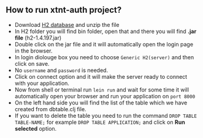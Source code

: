 ** How to run xtnt-auth project?
+ Download [[https://h2database.com/html/main.html][H2 database]] and unzip the file
+ In H2 folder you will find bin folder, open that and there you will find *.jar file* (h2-1.4.197.jar)
+ Double click on the jar file and it will automatically open the login page in the browser.
+ In login diolouge box you need to choose ~Generic H2(server)~ and then click on save.
+ No ~username~ and ~password~ is needed.
+ Click on connect option and it will make the server ready to connect with your application.
+ Now from shell or terminal run ~lein run~ and wait for some time it will automatically open your browser and run your application on ~port 8000~
+ On the left hand side you will find the list of the table which we have created from dbtable.clj file.
+ If you want to delete the table you need to run the command ~DROP TABLE TABLE-NAME;~ for example ~DROP TABLE APPLICATION;~ and click on *Run selected* option.

